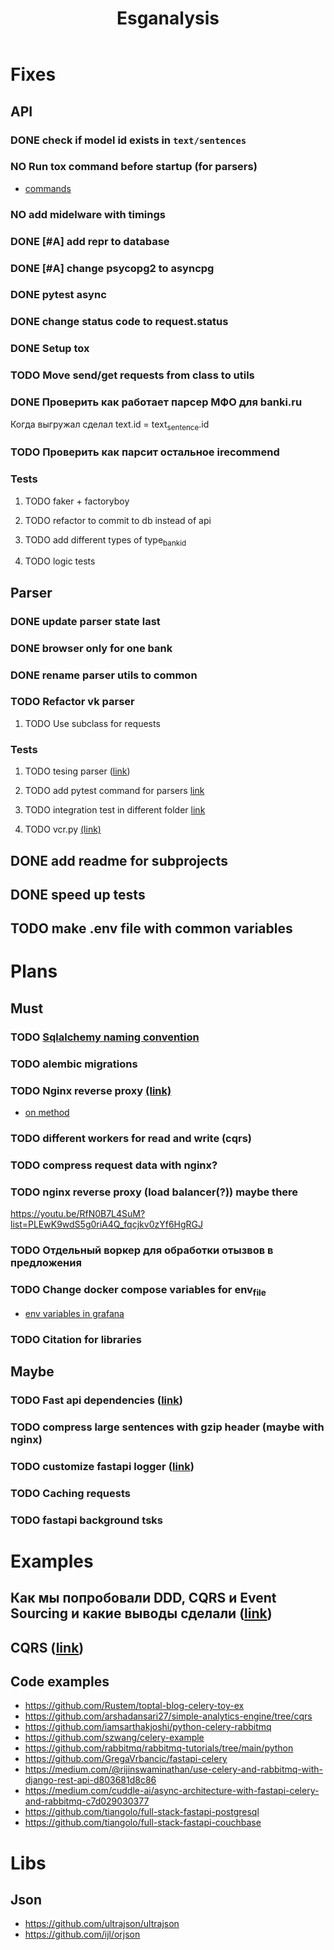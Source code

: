 #+title:Esganalysis

* Fixes
** API
*** DONE check if model id exists in =text/sentences=
CLOSED: [2022-11-01 Вт 16:21]
*** NO Run tox command before startup (for parsers)
CLOSED: [2022-10-18 Вт 12:44]
- [[https://tox.wiki/en/3.26.0/example/general.html][commands]]
*** NO add midelware with timings
CLOSED: [2022-10-18 Вт 22:33]
*** DONE [#A] add repr to database
CLOSED: [2022-10-18 Вт 12:43]
*** DONE [#A] change psycopg2 to asyncpg
CLOSED: [2022-10-19 Ср 00:40]
*** DONE pytest async
CLOSED: [2022-10-18 Вт 18:18]
*** DONE change status code to request.status
CLOSED: [2022-11-01 Вт 16:44]
*** DONE Setup tox
CLOSED: [2022-10-02 Вс 21:01]
*** TODO Move send/get requests from class to utils
*** DONE Проверить как работает парсер МФО для banki.ru
CLOSED: [2022-11-23 Ср 21:00]
Когда выгружал сделал text.id = text_sentence.id
[[file:docs/img/bnkiru_mfo_vtb_problems.png]]
*** TODO Проверить как парсит остальное irecommend
*** Tests
**** TODO faker + factoryboy
**** TODO refactor to commit to db instead of api
**** TODO add different types of type_bank_id
**** TODO logic tests
** Parser
*** DONE update parser state last
CLOSED: [2022-10-18 Вт 12:43]
*** DONE browser only for one bank
CLOSED: [2022-10-18 Вт 12:43]
*** DONE rename parser utils to common
CLOSED: [2022-10-18 Вт 12:39]
*** TODO Refactor vk parser
**** TODO Use subclass for requests
*** Tests
**** TODO tesing parser ([[https://docs.pytest.org/en/latest/how-to/fixtures.html#safe-fixture-structure][link]])
**** TODO add pytest command for parsers [[https://docs.pytest.org/en/7.1.x/example/simple.html#control-skipping-of-tests-according-to-command-line-option][link]]
**** TODO integration test in different folder [[https://docs.pytest.org/en/7.1.x/reference/customize.html?highlight=pytest%20ini][link]]
**** TODO vcr.py [[https://vcrpy.readthedocs.io/en/latest/][(link)]]
** DONE add readme for subprojects
CLOSED: [2022-11-01 Вт 16:32]
** DONE speed up tests
CLOSED: [2022-10-19 Ср 00:40]
** TODO make .env file with common variables
* Plans
** Must
*** TODO [[https://github.com/zhanymkanov/fastapi-best-practices#11-sqlalchemy-set-db-keys-naming-convention][Sqlalchemy naming convention]]
*** TODO alembic migrations
*** TODO Nginx reverse proxy [[https://www.nginx.com/blog/deploying-nginx-plus-as-an-api-gateway-part-1/][(link)]]
- [[https://serverfault.com/questions/152745/nginx-proxy-by-request-method][on method]]
*** TODO different workers for read and write (cqrs)
*** TODO compress request data with nginx?
*** TODO nginx reverse proxy (load balancer(?)) maybe there
https://youtu.be/RfN0B7L4SuM?list=PLEwK9wdS5g0riA4Q_fqcjkv0zYf6HgRGJ
*** TODO Отдельный воркер для обработки отызвов в предложения
*** TODO Change docker compose variables for env_file
- [[https://grafana.com/docs/grafana/latest/administration/provisioning/#using-environment-variables][env variables in grafana]]
*** TODO Citation for libraries
** Maybe
*** TODO Fast api dependencies ([[https://fastapi.tiangolo.com/tutorial/dependencies/][link]])
*** TODO compress large sentences with gzip header (maybe with nginx)
*** TODO customize fastapi logger ([[https://medium.com/1mgofficial/how-to-override-uvicorn-logger-in-fastapi-using-loguru-124133cdcd4e][link]])
*** TODO Caching requests
*** TODO fastapi background tsks
* Examples
** Как мы попробовали DDD, CQRS и Event Sourcing и какие выводы сделали ([[https://habr.com/ru/post/313110/][link]])
** CQRS ([[https://www.cosmicpython.com/book/chapter_12_cqrs.html][link]])
** Code examples
- https://github.com/Rustem/toptal-blog-celery-toy-ex
- https://github.com/arshadansari27/simple-analytics-engine/tree/cqrs
- https://github.com/iamsarthakjoshi/python-celery-rabbitmq
- https://github.com/szwang/celery-example
- https://github.com/rabbitmq/rabbitmq-tutorials/tree/main/python
- https://github.com/GregaVrbancic/fastapi-celery
- https://medium.com/@rijinswaminathan/use-celery-and-rabbitmq-with-django-rest-api-d803681d8c86
- https://medium.com/cuddle-ai/async-architecture-with-fastapi-celery-and-rabbitmq-c7d029030377
- https://github.com/tiangolo/full-stack-fastapi-postgresql
- https://github.com/tiangolo/full-stack-fastapi-couchbase
* Libs
** Json
- https://github.com/ultrajson/ultrajson
- https://github.com/ijl/orjson
